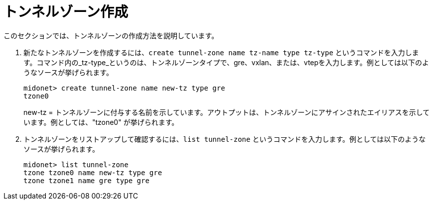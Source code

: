 [[create_tunnel_zone]]
= トンネルゾーン作成

このセクションでは、トンネルゾーンの作成方法を説明しています。

. 新たなトンネルゾーンを作成するには、`create tunnel-zone name tz-name type tz-type` というコマンドを入力します。コマンド内の_tz-type_というのは、トンネルゾーンタイプで、gre、vxlan、または、vtepを入力します。例としては以下のようなソースが挙げられます。
+
[source]
midonet> create tunnel-zone name new-tz type gre
tzone0
+
new-tz = トンネルゾーンに付与する名前を示しています。アウトプットは、トンネルゾーンにアサインされたエイリアスを示しています。例としては、"tzone0" が挙げられます。
. トンネルゾーンをリストアップして確認するには、`list tunnel-zone` というコマンドを入力します。例としては以下のようなソースが挙げられます。
+
[source]
midonet> list tunnel-zone
tzone tzone0 name new-tz type gre
tzone tzone1 name gre type gre
